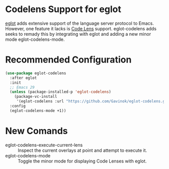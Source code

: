 * Codelens Support for eglot

[[https://github.com/joaotavora/eglot/][eglot]] adds extensive support of the language server protocol to
Emacs. However, one feature it lacks is [[https://microsoft.github.io/language-server-protocol/specifications/lsp/3.17/specification/#textDocument_codeLens][Code Lens]] support. eglot-codelens
adds seeks to remady this by integrating with eglot and adding a new
minor mode eglot-codelens-mode.

* Recommended Configuration
#+begin_src emacs-lisp
  (use-package eglot-codelens
    :after eglot
    :init
    ;; Emacs 29
    (unless (package-installed-p 'eglot-codelens)
      (package-vc-install
       '(eglot-codelens :url "https://github.com/Gavinok/eglot-codelens.git")))
    :config
    (eglot-codelens-mode +1))
#+end_src

* New Comands

- eglot-codelens-execute-current-lens :: Inspect the current overlays at point and attempt to execute it.
- eglot-codelens-mode :: Toggle the minor mode for displaying Code Lenses with eglot. 
